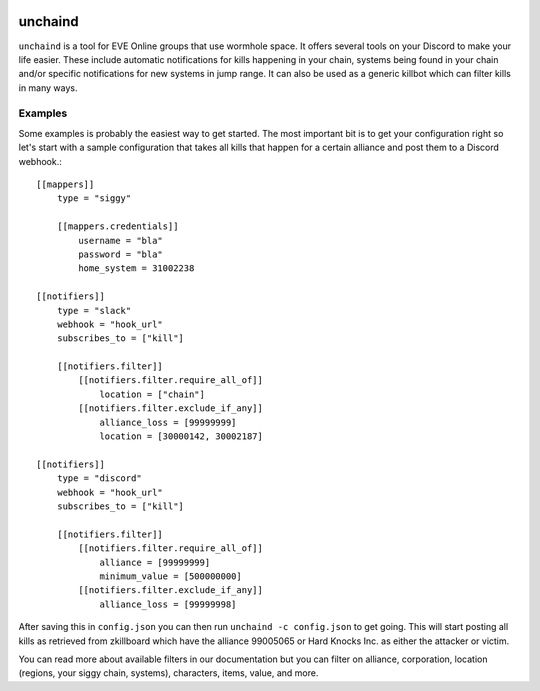 .. image:: https://travis-ci.org/supakeen/unchaind.svg?branch=master
    :target: https://travis-ci.org/supakeen/unchaind

.. image:: https://readthedocs.org/projects/unchaind/badge/?version=latest
    :target: https://unchaind.readthedocs.io/en/latest/

.. image:: https://unchaind.readthedocs.io/en/latest/_static/license.svg
    :target: https://github.com/supakeen/unchaind/blob/master/LICENSE

.. image:: https://img.shields.io/badge/code%20style-black-000000.svg
    :target: https://github.com/ambv/black

unchaind
########

.. image:: https://unchaind.readthedocs.io/en/latest/_static/logo.png
    :target: https://github.com/supakeen/unchaind

``unchaind`` is a tool for EVE Online groups that use wormhole space. It offers
several tools on your Discord to make your life easier. These include automatic
notifications for kills happening in your chain, systems being found in your
chain and/or specific notifications for new systems in jump range. It can also
be used as a generic killbot which can filter kills in many ways.

Examples
========
Some examples is probably the easiest way to get started. The most important
bit is to get your configuration right so let's start with a sample
configuration that takes all kills that happen for a certain alliance and
post them to a Discord webhook.::

  [[mappers]]
      type = "siggy"
  
      [[mappers.credentials]]
          username = "bla"
          password = "bla"
          home_system = 31002238
  
  [[notifiers]]
      type = "slack"
      webhook = "hook_url"
      subscribes_to = ["kill"]
  
      [[notifiers.filter]]
          [[notifiers.filter.require_all_of]]
              location = ["chain"]
          [[notifiers.filter.exclude_if_any]]
              alliance_loss = [99999999]
              location = [30000142, 30002187]
  
  [[notifiers]]
      type = "discord"
      webhook = "hook_url"
      subscribes_to = ["kill"]
  
      [[notifiers.filter]]
          [[notifiers.filter.require_all_of]]
              alliance = [99999999]
              minimum_value = [500000000]
          [[notifiers.filter.exclude_if_any]]
              alliance_loss = [99999998]

After saving this in ``config.json`` you can then run
``unchaind -c config.json`` to get going. This will start posting all kills
as retrieved from zkillboard which have the alliance 99005065 or Hard Knocks
Inc. as either the attacker or victim.

You can read more about available filters in our documentation but you can
filter on alliance, corporation, location (regions, your siggy chain, systems),
characters, items, value, and more.
